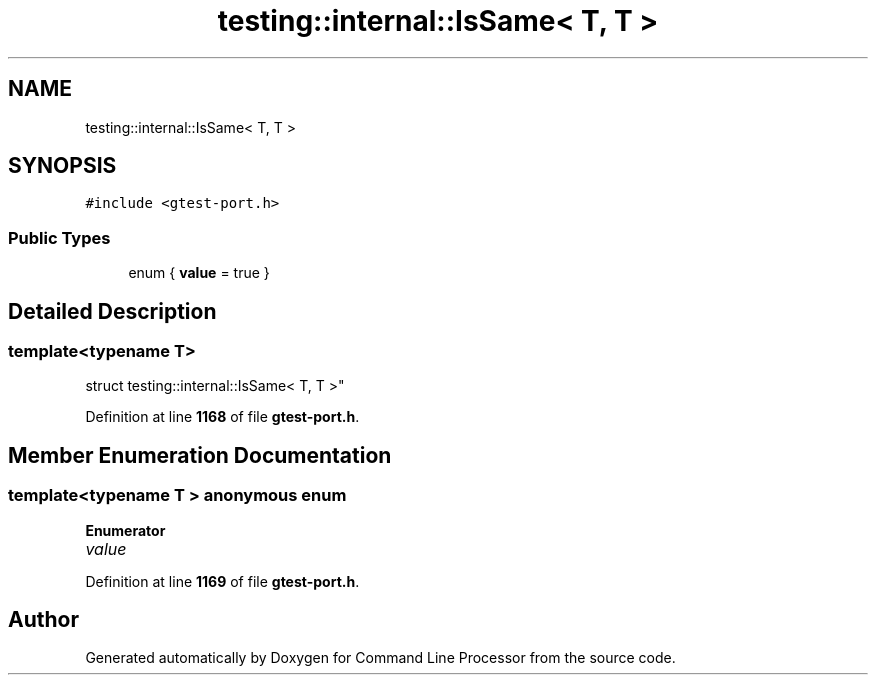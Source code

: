 .TH "testing::internal::IsSame< T, T >" 3 "Mon Nov 8 2021" "Version 0.2.3" "Command Line Processor" \" -*- nroff -*-
.ad l
.nh
.SH NAME
testing::internal::IsSame< T, T >
.SH SYNOPSIS
.br
.PP
.PP
\fC#include <gtest\-port\&.h>\fP
.SS "Public Types"

.in +1c
.ti -1c
.RI "enum { \fBvalue\fP = true }"
.br
.in -1c
.SH "Detailed Description"
.PP 

.SS "template<typename T>
.br
struct testing::internal::IsSame< T, T >"
.PP
Definition at line \fB1168\fP of file \fBgtest\-port\&.h\fP\&.
.SH "Member Enumeration Documentation"
.PP 
.SS "template<typename T > anonymous enum"

.PP
\fBEnumerator\fP
.in +1c
.TP
\fB\fIvalue \fP\fP
.PP
Definition at line \fB1169\fP of file \fBgtest\-port\&.h\fP\&.

.SH "Author"
.PP 
Generated automatically by Doxygen for Command Line Processor from the source code\&.
